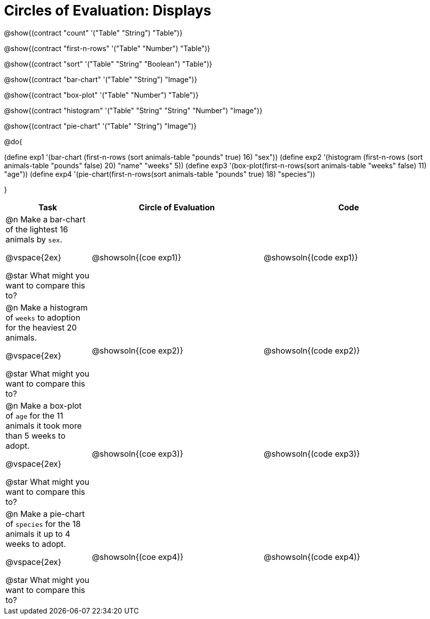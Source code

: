 = Circles of Evaluation: Displays

++++
<style>
#content .autonum::after { content: ')'; }
</style>
++++

@show{(contract "count" '("Table" "String") "Table")}

@show{(contract "first-n-rows" '("Table" "Number") "Table")}

@show{(contract "sort" '("Table" "String" "Boolean") "Table")}

@show{(contract "bar-chart" '("Table" "String") "Image")}

@show{(contract "box-plot" '("Table" "Number") "Table")}

@show{(contract "histogram" '("Table" "String" "String" "Number") "Image")}

@show{(contract "pie-chart" '("Table" "String") "Image")}

@do{


(define exp1 '(bar-chart (first-n-rows (sort animals-table "pounds" true) 16) "sex"))
(define exp2 '(histogram (first-n-rows (sort animals-table "pounds" false) 20) "name" "weeks" 5))
(define exp3 '(box-plot(first-n-rows(sort animals-table "weeks" false) 11) "age"))
(define exp4 '(pie-chart(first-n-rows(sort animals-table "pounds" true) 18) "species"))

}

[.FillVerticalSpace, cols="5a,10a,10a", options="header"]
|===
| Task
| Circle of Evaluation
| Code

| 

@n Make a bar-chart of the lightest 16 animals by `sex`.

@vspace{2ex}

@star What might you want to compare this to?
| @showsoln{(coe exp1)}
| @showsoln{(code exp1)}

| 

@n Make a histogram of `weeks` to adoption for the heaviest 20 animals.

@vspace{2ex}

@star What might you want to compare this to?

| @showsoln{(coe exp2)}
| @showsoln{(code exp2)}

| 
@n Make a box-plot of `age` for the 11 animals it took more than 5 weeks to adopt.

@vspace{2ex}

@star What might you want to compare this to?

| @showsoln{(coe exp3)}
| @showsoln{(code exp3)}

| 

@n Make a pie-chart of `species` for the 18 animals it up to 4 weeks to adopt.

@vspace{2ex}

@star What might you want to compare this to?

| @showsoln{(coe exp4)}
| @showsoln{(code exp4)}

|===